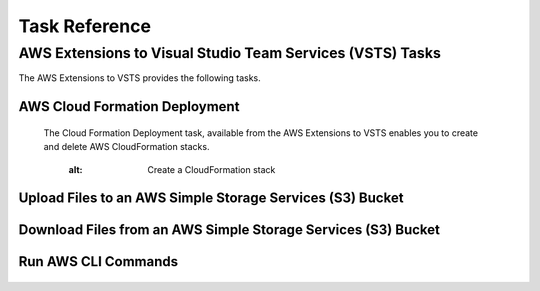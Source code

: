 .. Copyright 2010-2017 Amazon.com, Inc. or its affiliates. All Rights Reserved.

   This work is licensed under a Creative Commons Attribution-NonCommercial-ShareAlike 4.0
   International License (the "License"). You may not use this file except in compliance with the
   License. A copy of the License is located at http://creativecommons.org/licenses/by-nc-sa/4.0/.

   This file is distributed on an "AS IS" BASIS, WITHOUT WARRANTIES OR CONDITIONS OF ANY KIND,
   either express or implied. See the License for the specific language governing permissions and
   limitations under the License.

.. _welcome:

##############
Task Reference
##############

.. meta::
   :description: Using the tasks in the AWS Extensions to  Visual Studio Team System
   :keywords: extensions, tasks
.. _welcome.about_tkv:

AWS Extensions to Visual Studio Team Services (VSTS) Tasks
==========================================================

The AWS Extensions to VSTS provides the following tasks.

AWS Cloud Formation Deployment
------------------------------
    The Cloud Formation Deployment task, available from the AWS Extensions to VSTS enables you to 
    create and delete AWS CloudFormation stacks.
    
       .. image:: images/AWSCloudFormation.png
      :alt: Create a CloudFormation stack

Upload Files to an AWS Simple Storage Services (S3) Bucket
----------------------------------------------------------

   .. image:: images/AWSFileUpload.png
      :alt: Project types for AWS Lambda projects
    
Download Files from an AWS Simple Storage Services (S3) Bucket  
--------------------------------------------------------------

..   .. image:: images/AWSFileUpload.png
..      :alt: Project types for AWS Lambda projects


Run AWS CLI Commands
--------------------

   .. image:: images/AWSCLI.png
      :alt: Run AWS CLI commands




